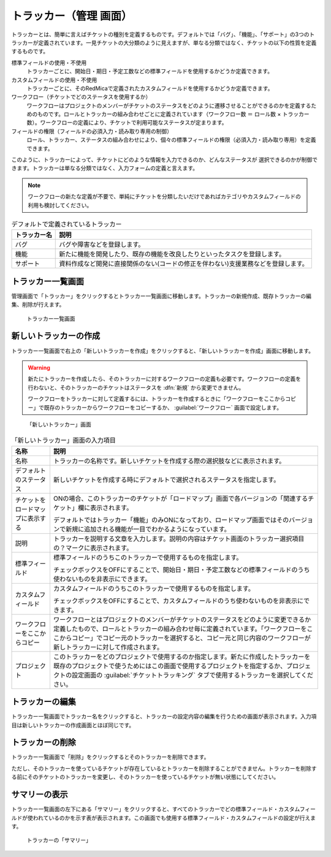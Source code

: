 トラッカー（管理 画面）
------------------------

トラッカーとは、簡単に言えばチケットの種別を定義するものです。デフォルトでは「バグ」、「機能」、「サポート」の3つのトラッカーが定義されています。一見チケットの大分類のように見えますが、単なる分類ではなく、チケットの以下の性質を定義するものです。

標準フィールドの使用・不使用
  トラッカーごとに、開始日・期日・予定工数などの標準フィールドを使用するかどうか定義できます。

カスタムフィールドの使用・不使用
  トラッカーごとに、そのRedMicaで定義されたカスタムフィールドを使用するかどうか定義できます。

ワークフロー（チケットでどのステータスを使用するか）
  ワークフローはプロジェクトのメンバーがチケットのステータスをどのように遷移させることができるのかを定義するためのものです。ロールとトラッカーの組み合わせごとに定義されています（ワークフロー数 ＝ ロール数 × トラッカー数）。ワークフローの定義により、チケットで利用可能なステータスが定まります。

フィールドの権限（フィールドの必須入力・読み取り専用の制御）
  ロール、トラッカー、ステータスの組み合わせにより、個々の標準フィールドの権限（必須入力・読み取り専用）を定義できます。

このように、トラッカーによって、チケットにどのような情報を入力できるのか、どんなステータスが
選択できるのかが制御できます。トラッカーは単なる分類ではなく、入力フォームの定義と言えます。

.. note:: ワークフローの新たな定義が不要で、単純にチケットを分類したいだけであればカテゴリやカスタムフィールドの利用も検討してください。

.. list-table:: デフォルトで定義されているトラッカー
   :header-rows: 1

   * - トラッカー名
     - 説明

   * - バグ
     - バグや障害などを登録します。

   * - 機能
     - 新たに機能を開発したり、既存の機能を改良したりといったタスクを登録します。

   * - サポート
     - 資料作成など開発に直接関係のない(コードの修正を伴わない)支援業務などを登録します。


トラッカー一覧画面
******************

管理画面で「トラッカー」をクリックするとトラッカー一覧画面に移動します。トラッカーの新規作成、既存トラッカーの編集、削除が行えます。

.. figure:: ../images/trackers.png

    トラッカー一覧画面


新しいトラッカーの作成
**********************

トラッカー一覧画面で右上の「新しいトラッカーを作成」をクリックすると、「新しいトラッカーを作成」画面に移動します。

.. warning::
  新たにトラッカーを作成したら、そのトラッカーに対するワークフローの定義も必要です。ワークフローの定義を行わないと、そのトラッカーのチケットはステータスを :dfn:`新規` から変更できません。

  ワークフローをトラッカーに対して定義するには、トラッカーを作成するときに「ワークフローをここからコピー」で既存のトラッカーからワークフローをコピーするか、 :guilabel:`ワークフロー` 画面で設定します。

.. figure:: ../images/trackers-new.png

    「新しいトラッカー」画面

.. list-table:: 「新しいトラッカー」画面の入力項目
    :header-rows: 1

    * - 名称
      - 説明

    * - 名称
      - トラッカーの名称です。新しいチケットを作成する際の選択肢などに表示されます。

    * - デフォルトのステータス
      - 新しいチケットを作成する時にデフォルトで選択されるステータスを指定します。

    * - チケットをロードマップに表示する
      - ONの場合、このトラッカーのチケットが「ロードマップ」画面で各バージョンの「関連するチケット」欄に表示されます。

        デフォルトではトラッカー「機能」のみONになっており、ロードマップ画面ではそのバージョンで新規に追加される機能が一目でわかるようになっています。

    * - 説明
      - トラッカーを説明する文章を入力します。説明の内容はチケット画面のトラッカー選択項目の？マークに表示されます。

    * - 標準フィールド
      - 標準フィールドのうちこのトラッカーで使用するものを指定します。

        チェックボックスをOFFにすることで、開始日・期日・予定工数などの標準フィールドのうち使わないものを非表示にできます。

    * - カスタムフィールド
      - カスタムフィールドのうちこのトラッカーで使用するものを指定します。

        チェックボックスをOFFにすることで、カスタムフィールドのうち使わないものを非表示にできます。

    * - ワークフローをここからコピー
      - ワークフローとはプロジェクトのメンバーがチケットのステータスをどのように変更できるか定義したもので、ロールとトラッカーの組み合わせ毎に定義されています。「ワークフローをここからコピー」でコピー元のトラッカーを選択すると、コピー元と同じ内容のワークフローが新しトラッカーに対して作成されます。

    * - プロジェクト
      - このトラッカーをどのプロジェクトで使用するのか指定します。新たに作成したトラッカーを既存のプロジェクトで使うためにはこの画面で使用するプロジェクトを指定するか、プロジェクトの設定画面の :guilabel:`チケットトラッキング` タブで使用するトラッカーを選択してください。

トラッカーの編集
****************

トラッカー一覧画面でトラッカー名をクリックすると、トラッカーの設定内容の編集を行うための画面が表示されます。入力項目は新しいトラッカーの作成画面とほぼ同じです。


トラッカーの削除
****************

トラッカー一覧画面で「削除」をクリックするとそのトラッカーを削除できます。

ただし、そのトラッカーを使っているチケットが存在しているとトラッカーを削除することができません。トラッカーを削除する前にそのチケットのトラッカーを変更し、そのトラッカーを使っているチケットが無い状態にしてください。


サマリーの表示
**************

トラッカー一覧画面の左下にある「サマリー」をクリックすると、すべてのトラッカーでどの標準フィールド・カスタムフィールドが使われているのかを示す表が表示されます。この画面でも使用する標準フィールド・カスタムフィールドの設定が行えます。

.. figure:: ../images/trackers-fields.png

    トラッカーの「サマリー」
